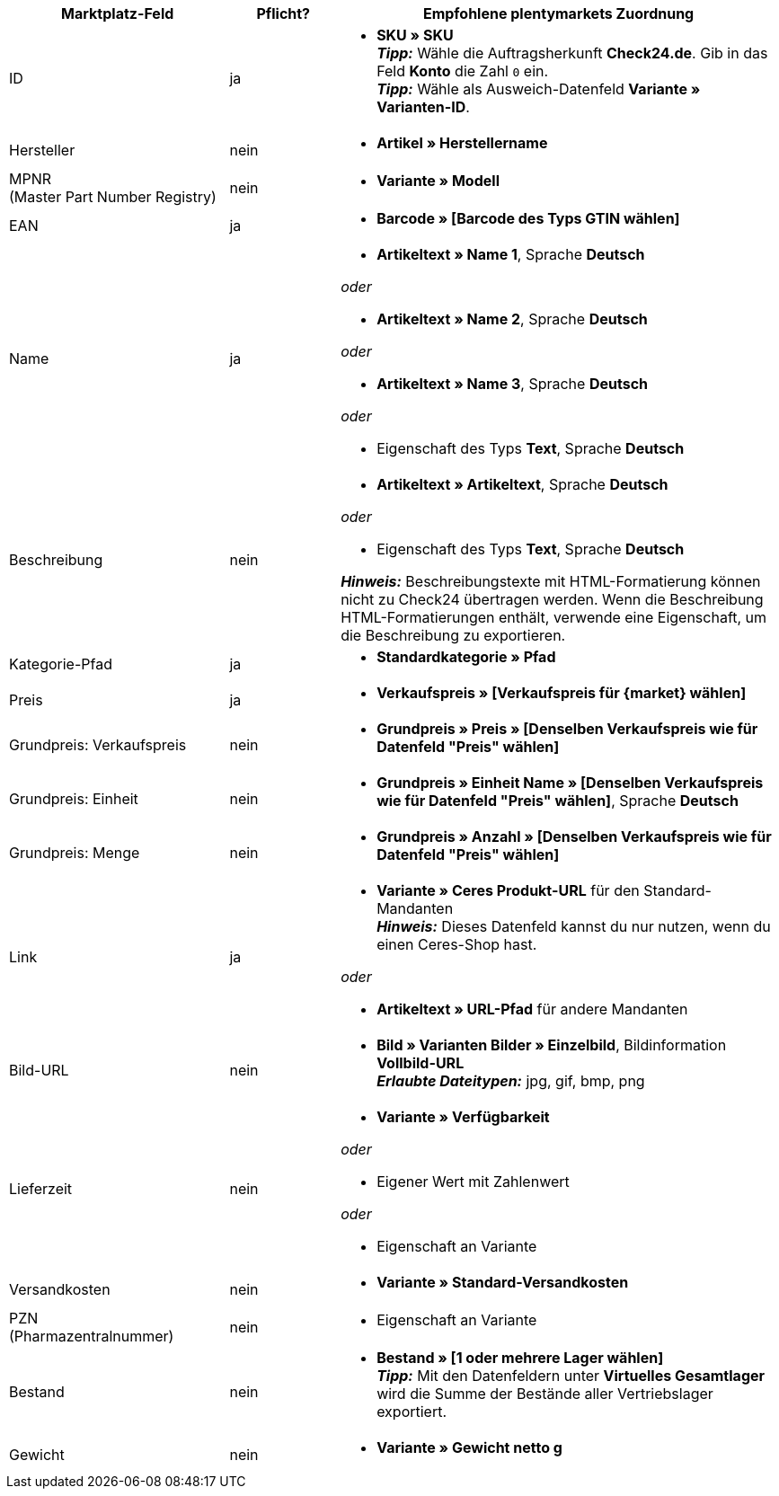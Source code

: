 [[recommended-mappings]]
[cols="2,1,4a"]
|====
|Marktplatz-Feld |Pflicht? |Empfohlene plentymarkets Zuordnung

| ID
| ja
| * *SKU » SKU* +
*_Tipp:_* Wähle die Auftragsherkunft *Check24.de*. Gib in das Feld *Konto* die Zahl `0` ein. +
*_Tipp:_* Wähle als Ausweich-Datenfeld *Variante » Varianten-ID*.

| Hersteller
| nein
| * *Artikel » Herstellername*

| MPNR +
(Master Part Number Registry)
| nein
| * *Variante » Modell*

| EAN
| ja
| * *Barcode » [Barcode des Typs GTIN wählen]*

| Name
| ja
| * *Artikeltext » Name 1*, Sprache *Deutsch*

_oder_

* *Artikeltext » Name 2*, Sprache *Deutsch*

_oder_

* *Artikeltext » Name 3*, Sprache *Deutsch*

_oder_

* Eigenschaft des Typs *Text*, Sprache *Deutsch*

| Beschreibung
| nein
| * *Artikeltext » Artikeltext*, Sprache *Deutsch*

_oder_

* Eigenschaft des Typs *Text*, Sprache *Deutsch*

*_Hinweis:_* Beschreibungstexte mit HTML-Formatierung können nicht zu Check24 übertragen werden. Wenn die Beschreibung HTML-Formatierungen enthält, verwende eine Eigenschaft, um die Beschreibung zu exportieren.

| Kategorie-Pfad
| ja
| * *Standardkategorie » Pfad*

| Preis
| ja
| * *Verkaufspreis » [Verkaufspreis für {market} wählen]*

| Grundpreis: Verkaufspreis
| nein
| * *Grundpreis » Preis » [Denselben Verkaufspreis wie für Datenfeld "Preis" wählen]*

| Grundpreis: Einheit
| nein
| * *Grundpreis » Einheit Name » [Denselben Verkaufspreis wie für Datenfeld "Preis" wählen]*, Sprache *Deutsch*

| Grundpreis: Menge
| nein
| * *Grundpreis » Anzahl » [Denselben Verkaufspreis wie für Datenfeld "Preis" wählen]*

| Link
| ja
| * *Variante » Ceres Produkt-URL* für den Standard-Mandanten +
*_Hinweis:_* Dieses Datenfeld kannst du nur nutzen, wenn du einen Ceres-Shop hast.

_oder_

* *Artikeltext » URL-Pfad* für andere Mandanten

| Bild-URL
| nein
| * *Bild » Varianten Bilder » Einzelbild*, Bildinformation *Vollbild-URL* +
*_Erlaubte Dateitypen:_* jpg, gif, bmp, png

| Lieferzeit
| nein
| * *Variante » Verfügbarkeit*

_oder_

* Eigener Wert mit Zahlenwert

_oder_

* Eigenschaft an Variante

| Versandkosten
| nein
| * *Variante » Standard-Versandkosten*

| PZN +
(Pharmazentralnummer)
| nein
| * Eigenschaft an Variante

| Bestand
| nein
| * *Bestand » [1 oder mehrere Lager wählen]* +
*_Tipp:_* Mit den Datenfeldern unter *Virtuelles Gesamtlager* wird die Summe der Bestände aller Vertriebslager exportiert.

| Gewicht
| nein
| * *Variante » Gewicht netto g*
|====
